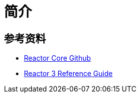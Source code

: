 = 简介


== 参考资料

* https://github.com/reactor/reactor-core[Reactor Core Github^]
* https://projectreactor.io/docs/core/release/reference/index.html[Reactor 3 Reference Guide^]
